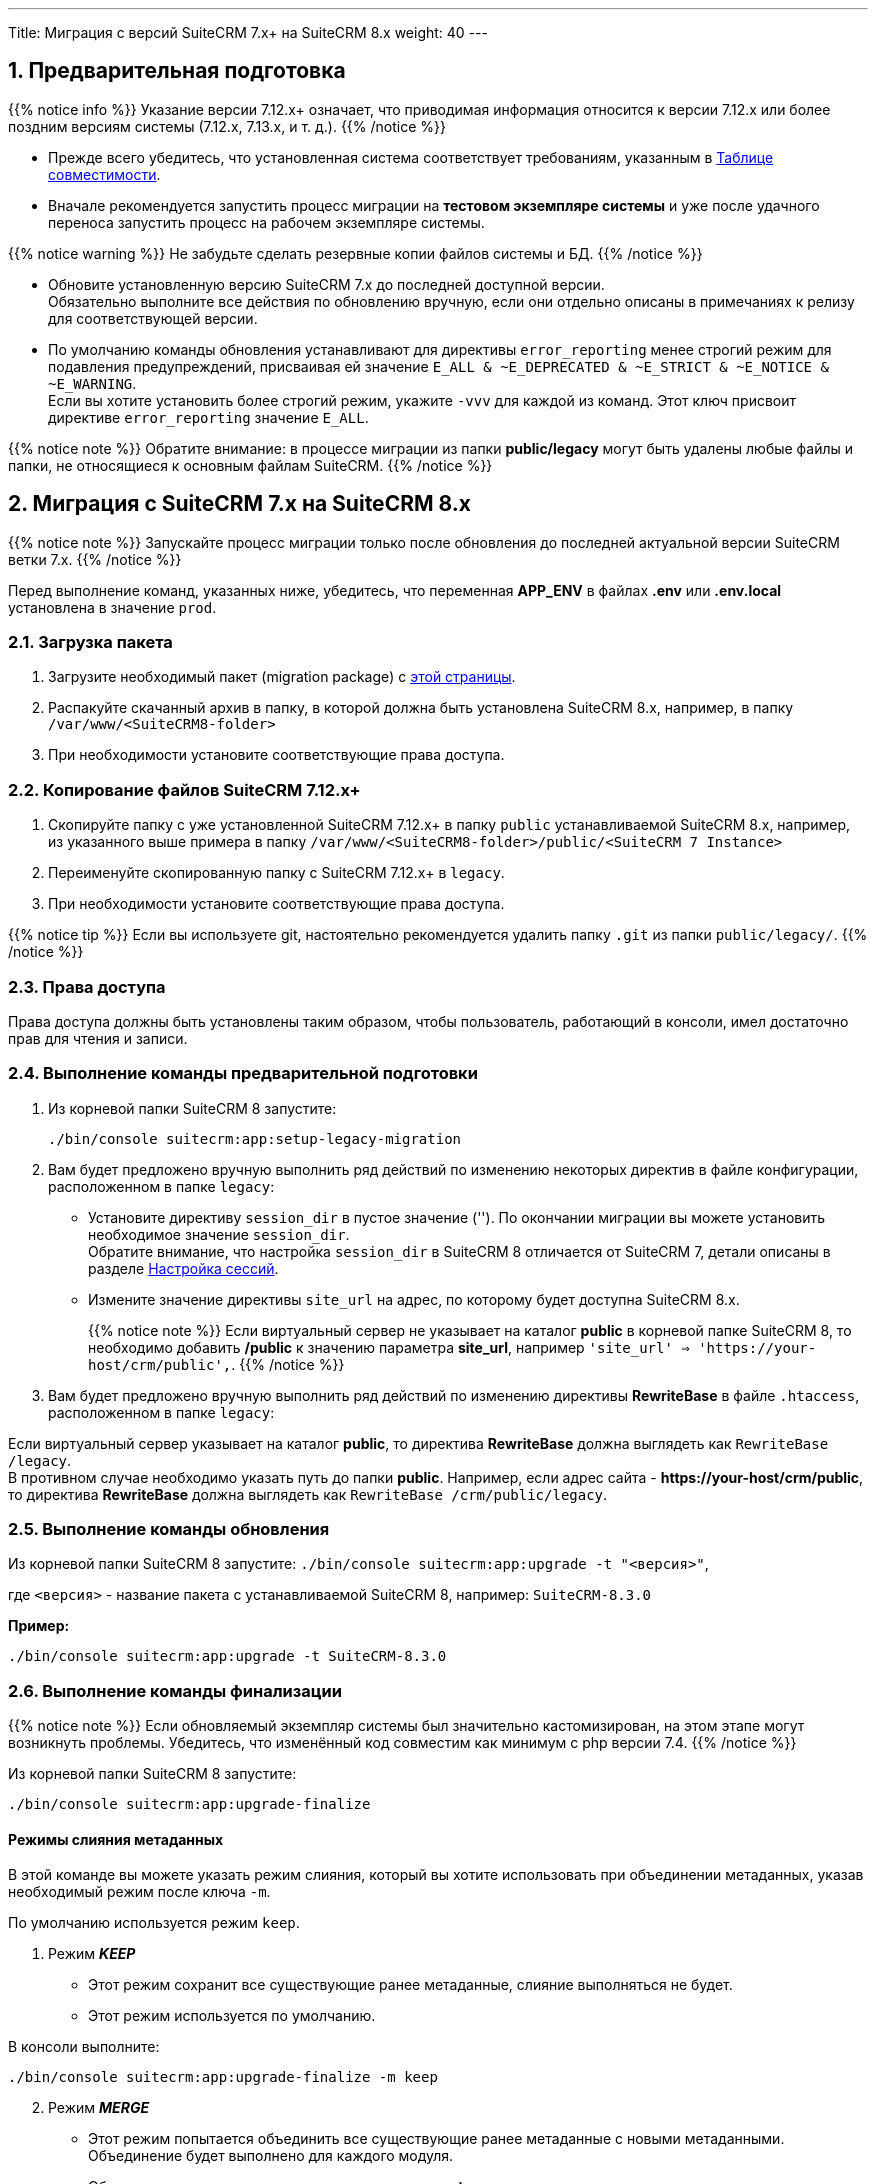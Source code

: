 ---
Title: Миграция с версий SuiteCRM 7.x+ на SuiteCRM 8.x
weight: 40
---

:author: likhobory
:email: likhobory@mail.ru


:toc:
:toc-title: Оглавление
:toclevels: 1

//
:sectnums:
:sectnumlevels: 2
//

:experimental:

:btn: btn:

ifdef::env-github[:btn:]  


==  Предварительная подготовка

{{% notice info %}}
Указание версии 7.12.x+ означает, что приводимая информация относится к версии 7.12.x или более поздним версиям системы (7.12.x, 7.13.x, и т. д.).
{{% /notice %}}


* Прежде всего убедитесь, что установленная система соответствует требованиям, указанным в 
link:../../compatibility-matrix[Таблице совместимости^].

* Вначале рекомендуется запустить процесс миграции на *тестовом экземпляре системы* 
и уже после удачного переноса запустить процесс на рабочем экземпляре системы.

{{% notice warning %}}
Не забудьте сделать резервные копии файлов системы и БД. 
{{% /notice %}}

* Обновите  установленную версию SuiteCRM 7.x до последней доступной версии. +
Обязательно выполните все действия по обновлению вручную, если они отдельно описаны в примечаниях к релизу для соответствующей версии.

* По умолчанию команды обновления устанавливают для директивы `error_reporting` менее строгий режим 
для подавления предупреждений, присваивая ей значение `E_ALL & ~E_DEPRECATED & ~E_STRICT & ~E_NOTICE & ~E_WARNING`. +
Если вы хотите установить более строгий режим, укажите `-vvv` для каждой из команд.
Этот ключ присвоит директиве `error_reporting` значение `E_ALL`.

{{% notice note %}}
Обратите внимание: в процессе миграции из папки *public/legacy* могут быть удалены любые файлы и папки, не относящиеся к основным файлам SuiteCRM.
{{% /notice %}}

== Миграция с SuiteCRM 7.x на SuiteCRM 8.x

{{% notice note %}}
Запускайте процесс миграции только после обновления до последней актуальной версии SuiteCRM  ветки 7.x.
{{% /notice %}}

Перед выполнение команд, указанных ниже, убедитесь, что  переменная *APP_ENV* в файлах *.env* или *.env.local* установлена в значение `prod`.

=== Загрузка пакета

 . Загрузите необходимый пакет (migration package) с  link:https://suitecrm.com/upgrade-suitecrm/[этой страницы^].

 . Распакуйте скачанный архив в папку, в которой должна быть установлена SuiteCRM 8.x, например, в папку `/var/www/<SuiteCRM8-folder>` 

 . При необходимости установите соответствующие права доступа.

=== Копирование файлов SuiteCRM 7.12.x+ 

 . Скопируйте папку с уже установленной SuiteCRM 7.12.x+ в папку `public` устанавливаемой SuiteCRM 8.x, например, из указанного выше примера в папку `/var/www/<SuiteCRM8-folder>/public/<SuiteCRM 7 Instance>` 

 . Переименуйте скопированную папку с SuiteCRM 7.12.x+ в `legacy`.

 . При необходимости установите соответствующие права доступа.

{{% notice tip %}}
Если вы используете git, настоятельно рекомендуется удалить папку `.git` из папки `public/legacy/`.
{{% /notice %}}

=== Права доступа

Права доступа должны быть установлены таким образом, чтобы пользователь, работающий в консоли, имел достаточно прав для чтения и записи.

=== Выполнение команды предварительной подготовки

 . Из корневой папки SuiteCRM 8 запустите: 
+ 
[source,bash]
-----
./bin/console suitecrm:app:setup-legacy-migration
-----
+
 . Вам будет предложено вручную выполнить ряд действий по изменению некоторых директив в файле конфигурации, расположенном в папке `legacy`:

* Установите директиву `session_dir` в пустое значение (''). По окончании миграции вы можете  установить необходимое значение `session_dir`. +
Обратите внимание, что настройка `session_dir` в SuiteCRM 8 отличается от SuiteCRM 7,  детали описаны в разделе
link:../../configuration/sessions-configuration[Настройка сессий^].

* Измените значение директивы `site_url` на адрес, по которому будет доступна SuiteCRM 8.x.
+
{{% notice note %}}
Если виртуальный сервер не указывает на каталог  *public* в корневой папке SuiteCRM 8, то необходимо добавить */public*  к значению параметра *site_url*, например `'site_url' => '\https://your-host/crm/public',`.
{{% /notice %}}
+
.  Вам будет предложено вручную выполнить ряд действий по изменению директивы *RewriteBase* в файле `.htaccess`, расположенном в папке `legacy`: 

Если виртуальный сервер указывает на каталог *public*, то директива *RewriteBase* должна выглядеть как `RewriteBase /legacy`. +
В противном случае необходимо указать путь до папки *public*.
Например, если адрес сайта -  *\https://your-host/crm/public*, то директива *RewriteBase* должна выглядеть как `RewriteBase /crm/public/legacy`.

=== Выполнение команды обновления

Из корневой папки SuiteCRM 8 запустите: `./bin/console suitecrm:app:upgrade -t "<версия>"`, +

где `<версия>` - название пакета  с устанавливаемой SuiteCRM 8, например: `SuiteCRM-8.3.0`

*Пример:* 

[source,bash]
-----
./bin/console suitecrm:app:upgrade -t SuiteCRM-8.3.0
-----

=== Выполнение команды финализации

{{% notice note %}}
Если обновляемый экземпляр системы был значительно кастомизирован, на этом этапе могут возникнуть проблемы.
Убедитесь, что изменённый код совместим как минимум с php версии 7.4.
{{% /notice %}}

Из корневой папки SuiteCRM 8 запустите: 

[source,bash]
-----
./bin/console suitecrm:app:upgrade-finalize
-----

==== Режимы слияния метаданных

В этой команде вы можете указать режим слияния, который вы хотите использовать при объединении метаданных,
 указав необходимый режим после ключа `-m`.

По умолчанию используется режим `keep`.

. Режим *_KEEP_*

* Этот режим сохранит все существующие ранее метаданные, слияние выполняться не будет.
* Этот режим используется по умолчанию.

В консоли выполните: 

[source,bash]
-----
./bin/console suitecrm:app:upgrade-finalize -m keep
-----

[start=2]
. Режим *_MERGE_*

* Этот режим попытается объединить все существующие ранее метаданные с новыми метаданными. Объединение будет выполнено для каждого модуля.
* Объединенные метаданные помещаются в папку *custom* соответствующего модуля:  `public/legacy/custom/<Module>/metadata`
* В эту же папку добавляется файл резервной копии предыдущей версии метаданных

В консоли выполните: 

[source,bash]
-----
./bin/console suitecrm:app:upgrade-finalize -m merge
-----

[start=3]
. Режим *_OVERRIDE_*

* Этот режим заменит все текущие настройки новой версией  метаданных.

{{% notice warning %}}
В результате будут удалены все текущие файлы настроек из папки `public/legacy/custom/<Module>/metadata`!
{{% /notice %}}

В консоли выполните: 

[source,bash]
-----
./bin/console suitecrm:app:upgrade-finalize -m override
-----

=== Переустановка прав

Если во время процесса миграции вы использовали пользователя/группу, которые не совпадают с теми, которые используются веб-сервером,
 вам следует переустановить соответствующие права.

=== Очистка кеша php (опционально)

Если вы используете `OPCache`, `ACP` или другие оптимизаторы,  может потребоваться перезапуск веб-сервера, чтобы применённые изменения вступили в силу.

=== Вход в систему

Если все вышеперечисленные шаги были выполнены правильно,  вы сможете войти в обновленный экземпляр SuiteCRM 8.

== Файлы журнала и отладка системы

=== Файлы журнала

Команды, используемые во время обновления, предоставляют определённую информацию о выполняемых шагах и результатах их выполнения. Однако этой информации может быть  недостаточно при возникновении ошибок.

Есть несколько файлов журнала, которые могут предоставить дополнительную информацию:

. *logs/upgrade.log*

Файл журнала, создаваемый при обновлении SuiteCRM 8.

[start=2]
. *public/legacy/upgradeWizard.log*

Специальный журнал обновления, создаётся устаревшей частью приложения. файл создается на этапе `legacy-post-upgrade`.

[start=3]
. *logs/<app-env-mode>/<app-env-mode>.log*

Основной журнал системы. Путь к файлу и его имя меняются в соответствии со значением, установленным в переменной *APP_ENV*. Например, если значение установлено в `prod`, путь к файлу журнала будет `logs/prod/prod.log`

В этом журнале скорее всего не будет содержаться много информации об обновлении.

[start=4]
. *public/legacy/suitecrm.log*

Это основной журнал устаревшей части приложения. Он может содержать записи, связанные с обновлением, а также другую полезную информацию.

=== Переменная APP_ENV 

При запуске приложения в рабочем режиме переменная *APP_ENV* в файлах *.env* или *.env.local* должна быть установлена в значение `prod`. Однако в этом режиме не вся отладочная информация будет регистрироваться.

Один из способов получить более детальную информацию — изменить значение переменной APP_ENV на `qa` (этот режим следует использовать только временно).

После этого вам, возможно, придется очистить кеш symfony.

== Возможные проблемы

=== Проблемы с токеном CSRF


При выполнении наших внутренних тестов мы сделали несколько установок и обновлений. Эти тесты обычно проводились на одном и том же URL / экземпляре приложения.

Может случиться так, что в процессе обновления файлы cookie не обновляются, что может помешать пользователю использовать приложение.

Если вы получаете сообщение об ошибке *Invalid CSRF token*, попробуйте очистить файлы cookie и обновить страницу. Это позволит серверу сгенерировать новые cookie для новой сессии.

=== Администратор забыл переустановить права после миграции на новую версию SiuteCRM

Пожалуйста, убедитесь, что после запуска команд обновления вы переустанавливаете разрешения.

Переустановка разрешений требуется в том случае, если во время процесса миграции вы использовали пользователя/группу, которые не совпадают с теми, которые используются веб-сервером.

Имейте в виду, что когда вы запускаете команды под другим пользователем (например, под пользователем root), php будет использовать именно его, что повлияет на создание файлов: права будут установлены именно для этого пользователя и группы.

Это может помешать работе приложения, поскольку пользователь веб-сервера скорее всего не будет иметь прав на чтение/запись файлов, владельцем которых будет этот пользователь.

=== Отсутствует команда suitecrm:app:setup-legacy-migration или возникают ошибки при её выполнении

Мы заметили, что обычно эти ошибки возникают при использовании неправильного пакета.

Убедитесь, что вы используете именно *пакет миграции на новую версию (migration package)*, а не пакет установки SuiteCRM 8. Пакет миграции — это специальный пакет, созданный специально для перехода с версии 7.x на 8.x.

Название пакета миграции соответствует шаблону *SuiteCRM-8.x-7.x-migration*, где 8.x и 7.x — номера соответствующих версий.

=== Не знаю, куда поместить папку/экземпляры SuiteCRM 7 или SuiteCRM 8

При обновлении до SuiteCRM 8 вам понадобится специальный пакет миграции.
Пакет миграции не применяет обновление поверх существующего экземпляра SuiteCRM 7, другими словами, вы не должны загружать этот пакет в мастер обновления SuiteCRM 7.

Процесс работает наоборот, экземпляр SuiteCRM 7 будет перемещен/скопирован в экземпляр SuiteCRM 8.

Пакет миграции аналогичен установочному пакету SuiteCRM 8, но без папки *public/legacy*. Папка SuiteCRM 7 должна быть скопирована в папку *public* разархивированного пакета миграции, а затем переименована в *legacy*.

Позже, при запуске команд обновления, код SuiteCRM 7, находящийся в папке *public/legacy*, будет обновлён соответствующим кодом из пакета миграции SuiteCRM 8.
